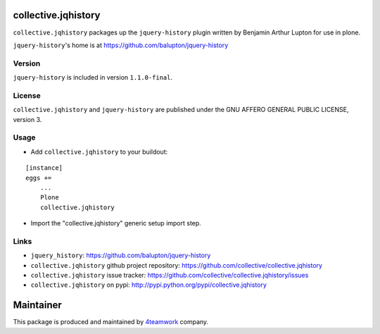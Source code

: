 collective.jqhistory
====================

``collective.jqhistory`` packages up the ``jquery-history`` plugin written
by Benjamin Arthur Lupton for use in plone.

``jquery-history``'s home is at https://github.com/balupton/jquery-history


Version
-------

``jquery-history`` is included in version ``1.1.0-final``.


License
-------

``collective.jqhistory`` and ``jquery-history`` are published under the
GNU AFFERO GENERAL PUBLIC LICENSE, version 3.


Usage
-----

- Add ``collective.jqhistory`` to your buildout:

::

    [instance]
    eggs +=
        ...
        Plone
        collective.jqhistory

- Import the "collective.jqhistory" generic setup import step.


Links
-----

- ``jquery_history``: https://github.com/balupton/jquery-history
- ``collective.jqhistory`` github project repository: https://github.com/collective/collective.jqhistory
- ``collective.jqhistory`` issue tracker: https://github.com/collective/collective.jqhistory/issues
- ``collective.jqhistory`` on pypi: http://pypi.python.org/pypi/collective.jqhistory


Maintainer
==========

This package is produced and maintained by `4teamwork <http://www.4teamwork.ch/>`_ company.
